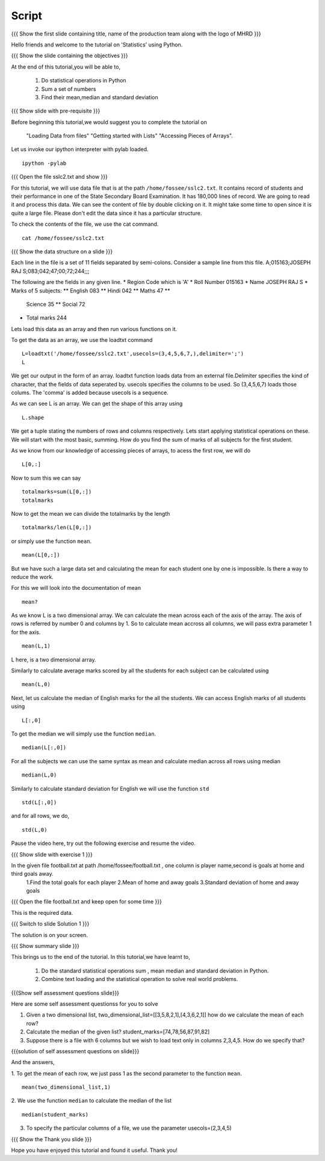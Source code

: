.. Objectives
.. ----------

.. By the end of this tutorial you will --

.. 1. Get to know simple statistics functions like mean,std etc .. (Remembering)
.. #. Apply them on a real world example. (Applying)


.. Prerequisites
.. -------------

.. Getting started with IPython
.. Loading Data from files
.. Getting started with Lists
.. Accessing Pieces of Arrays

     
.. Author              : Amit Sethi
   Internal Reviewer   : Puneeth
   External Reviewer   :
   Checklist OK?       : <put date stamp here, if OK> [2010-10-05]

=======
Script
=======

.. L1

{{{ Show the  first slide containing title, name of the production
team along with the logo of MHRD }}}

.. R1

Hello friends and welcome to the tutorial on 'Statistics' using Python.

.. L2

{{{ Show the slide containing the objectives }}}

.. R2

At the end of this tutorial,you will be able to,
   
   1. Do statistical operations in Python  
   #. Sum a set of numbers
   #. Find their mean,median and standard deviation

.. L3

{{{ Show slide with pre-requisite }}}

.. R3

Before beginning this tutorial,we would suggest you to complete the 
tutorial on 
   "Loading Data from files"
   "Getting started with Lists"
   "Accessing Pieces of Arrays".

.. L4

Let us invoke our ipython interpreter with pylab loaded.

.. R4
::

    ipython -pylab

.. L5
   
{{{ Open the file sslc2.txt and show }}}

.. R5

For this tutorial, we will use data file that is at the  path
``/home/fossee/sslc2.txt``.  It contains record of students and their
performance in one of the State Secondary Board Examination. It has
180,000 lines of record. We are going to read it and process this
data.  We can see the content of file by double clicking on it. It
might take some time to open since it is quite a large file.  Please
don't edit the data since it has a particular structure.

.. R6

To check the contents of the file, we use the cat command.

.. L6
::
   
    cat /home/fossee/sslc2.txt

.. L7

{{{ Show the data structure on a slide }}}

.. R7

Each line in the file is a set of 11 fields separated 
by semi-colons. Consider a sample line from this file.  
A;015163;JOSEPH RAJ S;083;042;47;00;72;244;;; 

The following are the fields in any given line.
* Region Code which is 'A'
* Roll Number 015163
* Name JOSEPH RAJ S
* Marks of 5 subjects: ** English 083 ** Hindi 042 ** Maths 47 **
  Science 35 ** Social 72
* Total marks 244

.. R8

Lets load this data as an array and then run various functions on
it.

To get the data as an array, we use the loadtxt command

.. L8
::
   
    L=loadtxt('/home/fossee/sslc2.txt',usecols=(3,4,5,6,7,),delimiter=';')
    L

.. R9
     
We get our output in the form of an array.
loadtxt function loads data from an external file.Delimiter specifies
the kind of character, that the fields of data seperated by.  usecols
specifies the columns to be used. So (3,4,5,6,7) loads those
colums. The 'comma' is added because usecols is a sequence.

As we can see L is an array. We can get the shape of this array using

.. L9
::
   
    L.shape

.. R10
    
We get a tuple stating the numbers of rows and columns respectively.
Lets start applying statistical operations on these. We will start with
the most basic, summing. How do you find the sum of marks of all
subjects for the first student.

.. L10

.. R11

As we know from our knowledge of accessing pieces of arrays, to acess
the first row, we will do 

.. L11
::
   
    L[0,:]

.. R12

Now to sum this we can say 

.. L12
::

    totalmarks=sum(L[0,:]) 
    totalmarks

.. R13

Now to get the mean we can divide the totalmarks by the length

.. L13
::

    totalmarks/len(L[0,:])

.. R14

or simply use the function ``mean``. 

.. L14
::

    mean(L[0,:])

.. R15

But we have such a large data set and  calculating the mean for each student one by one 
is impossible. Is there a way to reduce the work.

For this we will look into the documentation of mean 

.. L15
::

    mean?

.. R16

As we know L is a two dimensional array. We can calculate the mean
across each of the axis of the array. The axis of rows is referred by
number 0 and columns by 1. So to calculate mean accross all columns, we
will pass extra parameter 1 for the axis.

.. L16
::

    mean(L,1)

.. R17

L here, is a two dimensional array.

Similarly to calculate average marks scored by all the students for each
subject can be calculated using 

.. L17
::

    mean(L,0)

.. R18

Next, let us calculate the median of English marks for the all the students.
We can access English marks of all students using 

.. L18
::

    L[:,0]

.. R19
   
To get the median we will simply use the function ``median``. 

.. L19
::

    median(L[:,0])

.. R20

For all the subjects we can use the same syntax as mean and calculate
median across all rows using median 

.. L20
::

    median(L,0)
  
.. R21

Similarly to calculate standard deviation for English we will use the function ``std``

.. L21
::
  
    std(L[:,0])

.. R22

and for all rows, we do,

.. L22
::

    std(L,0)

.. R23

Pause the video here, try out the following exercise and resume the video.

.. L23

.. L24

{{{ Show slide with exercise 1 }}} 

.. R24

In the given file football.txt at path /home/fossee/football.txt , one column is player name,second is goals at home and third goals away.
   1.Find the total goals for each player
   2.Mean of home and away goals
   3.Standard deviation of home and away goals 

.. L25

{{{ Open the file football.txt and keep open for some time }}}

.. R25

This is the required data.

.. L26

{{{ Switch to slide Solution 1 }}}

.. R26

The solution is on your screen.

.. L27

{{{ Show summary slide }}}

.. R27

This brings us to the end of the tutorial.
In this tutorial,we have learnt to,

 1. Do the standard statistical operations sum , mean
    median and standard deviation in Python.
 #. Combine text loading and the statistical operation to solve
    real world problems.

.. L28

{{{Show self assessment questions slide}}}

.. R28

Here are some self assessment questionss for you to solve

1. Given a two dimensional list,
   two_dimensional_list=[[3,5,8,2,1],[4,3,6,2,1]]
   how do we calculate the mean  of each row?
   

2. Calcutate the median of the given list?
   student_marks=[74,78,56,87,91,82]

  
3. Suppose there is a file with 6 columns but we wish to load text 
   only in columns 2,3,4,5. How do we specify that?

.. L29

{{{solution of self assessment questions on slide}}}

.. R29

And the answers,

1. To get the mean of each row, we just pass 1 as the second parameter to the function ``mean``.
::

    mean(two_dimensional_list,1)

2. We use the function ``median`` to calculate the median of the list
::

    median(student_marks)

3. To specify the particular columns of a file, we use the parameter usecols=(2,3,4,5)

.. L30

{{{ Show the Thank you slide }}}

.. R30

Hope you have enjoyed this tutorial and found it useful.
Thank you!

